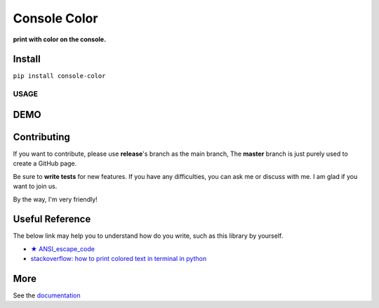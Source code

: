 ==================
Console Color
==================

**print with color on the console.**

Install
============

``pip install console-color``

USAGE
------



DEMO
==========



Contributing
===============

If you want to contribute, please use **release**\'s branch as the main branch,
The **master** branch is just purely used to create a GitHub page.

Be sure to **write tests** for new features. If you have any difficulties, you can ask me or discuss with me. I am glad if you want to join us.

By the way, I'm very friendly!

Useful Reference
==================

The below link may help you to understand how do you write, such as this library by yourself.

- `★ ANSI_escape_code <https://en.wikipedia.org/wiki/ANSI_escape_code>`_
- `stackoverflow: how to print colored text in terminal in python <https://stackoverflow.com/questions/287871/how-to-print-colored-text-in-terminal-in-python>`_



More
===========

See the `documentation <https://carsonslovoka.github.io/console-color/>`_
